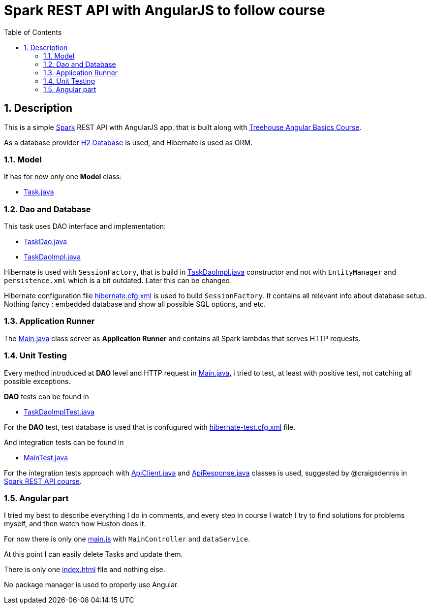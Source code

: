 = Spark REST API with AngularJS to follow course
:experimental:
:source-highlighter: coderay
:toc:
:toclevels: 5
:toc-placement: preamble
:sectnums:
:main_package: link:./src/main/java/com/example
:test_package: link:./src/test/java/com/example
:main_resources: link:./src/main/resources
:Task: {main_package}/model/Task.java[Task.java]
:TaskDao: {main_package}/dao/TaskDao.java[TaskDao.java]
:TaskDaoImpl: {main_package}/dao/TaskDaoImpl.java[TaskDaoImpl.java]
:Main: {main_package}/Main.java[Main.java]
:TaskDaoImplTest: {test_package}/dao/TaskDaoImplTest.java[TaskDaoImplTest.java]
:ApiClient: {test_package}/test_helpers/ApiClient.java[ApiClient.java]
:ApiResponse: {test_package}/test_helpers/ApiResponse.java[ApiResponse.java]
:MainTest: {test_package}/MainTest.java[MainTest.java]
:build_gradle: link:./build.gradle[build.gradle]
:hibernate_cfg_xml: {main_resources}/hibernate.cfg.xml[hibernate.cfg.xml]
:hibernate_test_cfg_xml: {main_resources}/hibernate-test.cfg.xml[hibernate-test.cfg.xml]
:index_html: {main_resources}/public/index.html[index.html]
:app_js: {main_resources}/public/scripts/main.js[main.js]

toc::[]

== Description

This is a simple http://sparkjava.com[Spark] REST API with AngularJS
app, that is built along with 
https://teamtreehouse.com/library/angular-basics[Treehouse Angular Basics Course].

As a database provider http://www.h2database.com/html/main.html[H2 Database]
is used, and Hibernate is used as ORM.

=== Model

It has for now only one *Model* class:

* {Task}

=== Dao and Database

This task uses DAO interface and implementation:

* {TaskDao}
* {TaskDaoImpl} 

Hibernate is used with `SessionFactory`, that is build in
{TaskDaoImpl} constructor and not with 
`EntityManager` and `persistence.xml` which is a bit outdated.
Later this can be changed.

Hibernate configuration file {hibernate_cfg_xml}
is used to build `SessionFactory`. It contains all relevant info about 
database setup. Nothing fancy : embedded database and show all possible
SQL options, and etc.

=== Application Runner 

The {Main} class server as *Application Runner* and contains all
Spark lambdas that serves HTTP requests.

=== Unit Testing

Every method introduced at *DAO* level and HTTP request in
{Main}, i tried to test, at least with positive test, not 
catching all possible exceptions.

*DAO* tests can be found in

* {TaskDaoImplTest}

For the *DAO* test, test database is used that is confugured
with {hibernate_test_cfg_xml} file.

And integration tests can be found in 

* {MainTest}

For the integration tests approach with {ApiClient} and {ApiResponse}
classes is used, suggested by @craigsdennis in 
https://teamtreehouse.com/library/build-a-rest-api-in-spark[Spark REST API course].

=== Angular part

I tried my best to describe everything I do in comments, and every step
in course I watch I try to find solutions for problems myself,
and then watch how Huston does it.

For now there is only one {app_js} with `MainController` and
`dataService`.

At this point I can easily delete Tasks and update them.

There is only one {index_html} file and nothing else.

No package manager is used to properly use Angular.
